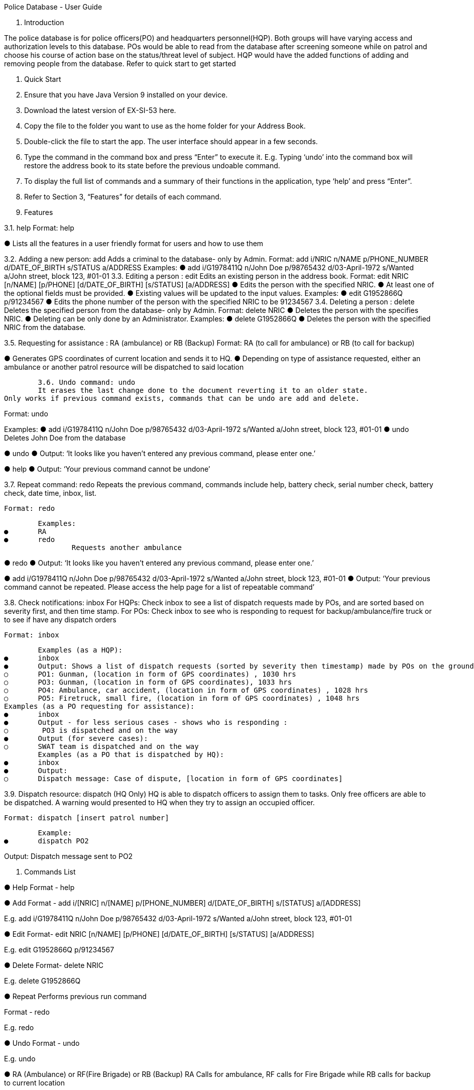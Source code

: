 Police Database - User Guide

1. Introduction

The police database is for police officers(PO) and headquarters personnel(HQP). Both groups will have varying access and authorization levels to this database. POs would be able to read from the database after screening someone while on patrol and choose his course of action base on the status/threat level of subject. HQP would have the added functions of adding and removing people from the database. Refer to quick start to get started 

2. Quick Start 

1.	Ensure that you have Java Version 9 installed on your device.
2.	Download the latest version of EX-SI-53 here.
3.	Copy the file to the folder you want to use as the home folder for your Address Book.
4.	Double-click the file to start the app. The user interface should appear in a few seconds.
5.	Type the command in the command box and press “Enter” to execute it. 
E.g. Typing ‘undo’ into the command box will restore the address book to its state before the previous undoable command.
6.	To display the full list of commands and a summary of their functions in the application, type ‘help’ and press “Enter”.
7.	Refer to Section 3, “Features” for details of each command.



3. Features
	
3.1. help
Format: help

●	Lists all the features in a user friendly format for users and how to use them

3.2. Adding a new person: add
Adds a criminal to the database- only by Admin.
Format: add i/NRIC n/NAME p/PHONE_NUMBER d/DATE_OF_BIRTH s/STATUS a/ADDRESS 
Examples:
●	add i/G1978411Q n/John Doe p/98765432 d/03-April-1972 s/Wanted a/John street, block 123, #01-01
3.3. Editing a person : edit
Edits an existing person in the address book.
Format: edit NRIC [n/NAME] [p/PHONE] [d/DATE_OF_BIRTH] [s/STATUS] [a/ADDRESS] 
●	Edits the person with the specified NRIC.
●	At least one of the optional fields must be provided.
●	Existing values will be updated to the input values.
Examples:
●	edit G1952866Q p/91234567
●	Edits the phone number of the person with the specified NRIC to be 91234567
3.4. Deleting a person : delete
Deletes the specified person from the database- only by Admin.
Format: delete NRIC
●	Deletes the person with the specifies NRIC.
●	Deleting can be only done by an Administrator.
Examples:
●	delete G1952866Q
●	Deletes the person with the specified NRIC from the database.


3.5. Requesting for assistance : RA (ambulance) or RB (Backup)
Format: RA (to call for ambulance) or RB (to call for backup)

●	Generates GPS coordinates of current location and sends it to HQ. 
●	Depending on type of assistance requested, either an ambulance or another patrol resource will be dispatched to said location



	3.6. Undo command: undo
	It erases the last change done to the document reverting it to an older state.
Only works if previous command exists, commands that can be undo are add and delete. 

Format: undo

Examples:
●	add i/G1978411Q n/John Doe p/98765432 d/03-April-1972 s/Wanted a/John street, block 123, #01-01
●	undo
		Deletes John Doe from the database

●	undo
●	Output: ‘It looks like you haven’t entered any previous command, please enter one.’
	
●	help
●	Output: ‘Your previous command cannot be undone’

	




3.7. Repeat command: redo
	Repeats the previous command, commands include help, battery check, serial number check, battery check, date time, inbox, list. 

	Format: redo
	
	Examples:
●	RA
●	redo
		Requests another ambulance

●	redo
●	Output: ‘It looks like you haven’t entered any previous command, please enter one.’
	
●	add i/G1978411Q n/John Doe p/98765432 d/03-April-1972 s/Wanted a/John street, block 123, #01-01
●	Output: ‘Your previous command cannot be repeated. Please access the help page for a list of repeatable command’

	




























3.8. Check notifications: inbox
	For HQPs: Check inbox to see a list of dispatch requests made by POs, and are sorted based on severity first, and then time stamp.
	For POs: Check inbox to see who is responding to request for backup/ambulance/fire truck or to see if have any dispatch orders
	
	Format: inbox

	Examples (as a HQP):
●	inbox
●	Output: Shows a list of dispatch requests (sorted by severity then timestamp) made by POs on the ground:
○	PO1: Gunman, (location in form of GPS coordinates) , 1030 hrs
○	PO3: Gunman, (location in form of GPS coordinates), 1033 hrs
○	PO4: Ambulance, car accident, (location in form of GPS coordinates) , 1028 hrs
○	PO5: Firetruck, small fire, (location in form of GPS coordinates) , 1048 hrs
Examples (as a PO requesting for assistance):
●	inbox
●	Output - for less serious cases - shows who is responding :
○	 PO3 is dispatched and on the way
●	Output (for severe cases):
○	SWAT team is dispatched and on the way
	Examples (as a PO that is dispatched by HQ):
●	inbox
●	Output:
○	Dispatch message: Case of dispute, [location in form of GPS coordinates]



3.9. Dispatch resource: dispatch (HQ Only)
	HQ is able to dispatch officers to assign them to tasks. Only free officers are able to be dispatched. A warning would presented to HQ when they try to assign an occupied officer.

	Format: dispatch [insert patrol number]

	Example:
●	dispatch PO2

Output: Dispatch message sent to PO2
	







4. Commands List
 
●	Help 
Format - help

●	Add 
Format - add i/[NRIC] n/[NAME] p/[PHONE_NUMBER] d/[DATE_OF_BIRTH] s/[STATUS] a/[ADDRESS]

E.g. add i/G1978411Q n/John Doe p/98765432 d/03-April-1972 s/Wanted a/John street, block 123, #01-01

●	Edit
Format- edit NRIC [n/NAME] [p/PHONE] [d/DATE_OF_BIRTH] [s/STATUS] [a/ADDRESS] 

E.g. edit G1952866Q p/91234567

●	Delete 
Format- delete NRIC

E.g. delete G1952866Q

	
●	Repeat
Performs previous run command 

Format - redo 

E.g. redo

●	Undo
Format - undo

E.g. undo






●	RA (Ambulance) or RF(Fire Brigade) or RB (Backup)
RA Calls for ambulance, RF calls for Fire Brigade while RB calls for backup to current location

Format: RA or RB or RF

E.g: RB  




●	Battery Check
Checks the battery percentage left currently

Format: battery check

E.g. battery check

●	Serial Number Check 
Checks the serial number of device against database

Format: *#06# p/[PHONE_NUMBER]

E.g. *#06# p/86781234

●	Vehicle Number Check 
Checks the serial number of device against database

Format: *#06# v/[VEHICLE_NUMBER]

E.g. *#06# v/SGP0884S


●	Date and Time Check
Returns the date and time currently

Format: date time

E.g. date time

●	Lock System : lock
Locks the system and unlocks only with password

Format: lock

E.g. lock


●	Check notifications: inbox
Checks for list of dispatch requests (for HQP), status of request (for requesting POs) or dispatch messages (for free POs or POs not engaged with anything)

Format: inbox

E.g inbox



●	Dispatch resource: dispatch (HQ Only)
Dispatches resources (PO)

Format: dispatch PO[id] 

E.g. dispatch PO1 
	



























